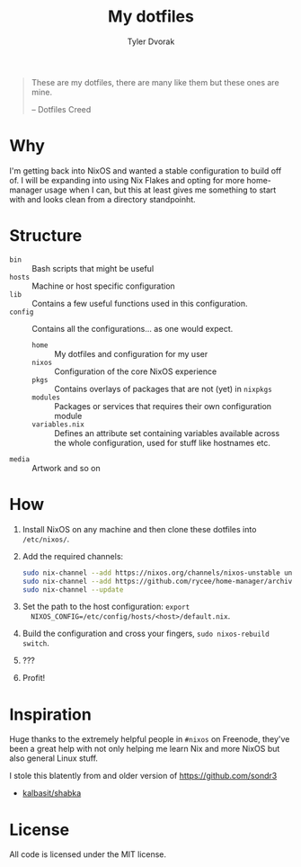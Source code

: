 #+TITLE: My dotfiles
#+AUTHOR: Tyler Dvorak    
#+EMAIL: github@tylerdvorak.com

#+BEGIN_QUOTE
These are my dotfiles, there are many like them but these ones are mine.

    -- Dotfiles Creed
#+END_QUOTE
* Why
I'm getting back into NixOS and wanted a stable configuration to build off of. I will be expanding into using Nix Flakes and opting for more home-manager usage when I can, but this at least gives me something to start with and looks clean from a directory standpoinht.
* Structure
- ~bin~ :: Bash scripts that might be useful
- ~hosts~ :: Machine or host specific configuration
- ~lib~ :: Contains a few useful functions used in this configuration.
- ~config~ :: Contains all the configurations... as one would expect.
  - ~home~ :: My dotfiles and configuration for my user
  - ~nixos~ :: Configuration of the core NixOS experience
  - ~pkgs~ :: Contains overlays of packages that are not (yet) in ~nixpkgs~
  - ~modules~ :: Packages or services that requires their own configuration module
  - ~variables.nix~ :: Defines an attribute set containing variables available
       across the whole configuration, used for stuff like hostnames etc.
- ~media~ :: Artwork and so on
* How
1. Install NixOS on any machine and then clone these dotfiles into ~/etc/nixos/~.
2. Add the required channels:
   #+begin_src sh
     sudo nix-channel --add https://nixos.org/channels/nixos-unstable unstable
     sudo nix-channel --add https://github.com/rycee/home-manager/archive/release-19.09.tar.gz home-manager
     sudo nix-channel --update
   #+end_src
3. Set the path to the host configuration: ~export
   NIXOS_CONFIG=/etc/config/hosts/<host>/default.nix~.
4. Build the configuration and cross your fingers, ~sudo nixos-rebuild switch~.
5. ???
6. Profit!
* Inspiration
Huge thanks to the extremely helpful people in ~#nixos~ on Freenode, they've been
a great help with not only helping me learn Nix and more NixOS but also general
Linux stuff.

I stole this blatently from and older version of https://github.com/sondr3
- [[https://github.com/kalbasit/shabka][kalbasit/shabka]]
* License
All code is licensed under the MIT license.
